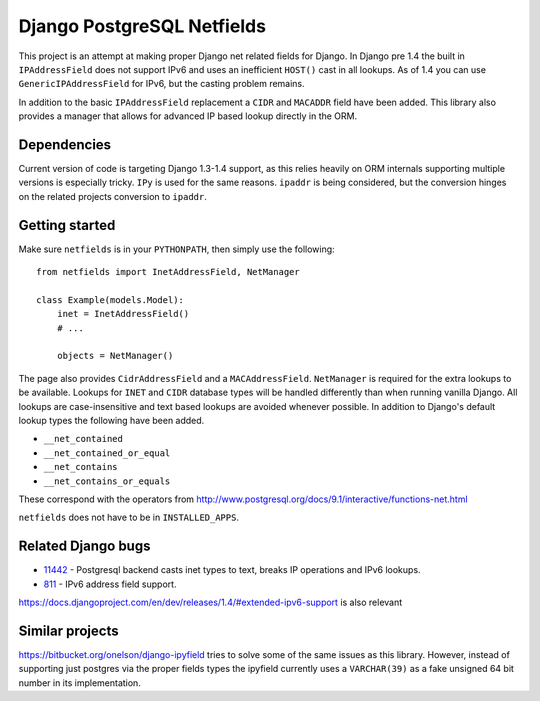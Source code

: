Django PostgreSQL Netfields
===========================

.. image:: https://secure.travis-ci.org/adamcik/django-postgresql-netfields.png

This project is an attempt at making proper Django net related fields for
Django. In Django pre 1.4 the built in ``IPAddressField`` does not support IPv6
and uses an inefficient ``HOST()`` cast in all lookups. As of 1.4 you can use
``GenericIPAddressField`` for IPv6, but the casting problem remains.

In addition to the basic ``IPAddressField`` replacement a ``CIDR`` and
``MACADDR`` field have been added. This library also provides a manager that
allows for advanced IP based lookup directly in the ORM. 

Dependencies
------------

Current version of code is targeting Django 1.3-1.4 support, as this relies heavily
on ORM internals supporting multiple versions is especially tricky. ``IPy`` is
used for the same reasons. ``ipaddr`` is being considered, but the conversion
hinges on the related projects conversion to ``ipaddr``.

Getting started
---------------

Make sure ``netfields`` is in your ``PYTHONPATH``, then simply use the
following::

 from netfields import InetAddressField, NetManager

 class Example(models.Model):
     inet = InetAddressField()
     # ...

     objects = NetManager()

The page also provides ``CidrAddressField`` and a ``MACAddressField``.
``NetManager`` is required for the extra lookups to be available. Lookups for
``INET`` and ``CIDR`` database types will be handled differently than when
running vanilla Django.  All lookups are case-insensitive and text based
lookups are avoided whenever possible. In addition to Django's default lookup
types the following have been added.

* ``__net_contained``
* ``__net_contained_or_equal``
* ``__net_contains``
* ``__net_contains_or_equals``

These correspond with the operators from
http://www.postgresql.org/docs/9.1/interactive/functions-net.html

``netfields`` does not have to be in ``INSTALLED_APPS``.

Related Django bugs
-------------------

* 11442_ - Postgresql backend casts inet types to text, breaks IP operations and IPv6 lookups.
* 811_ - IPv6 address field support.

https://docs.djangoproject.com/en/dev/releases/1.4/#extended-ipv6-support is also relevant

.. _11442: http://code.djangoproject.com/ticket/11442
.. _811: http://code.djangoproject.com/ticket/811


Similar projects
----------------

https://bitbucket.org/onelson/django-ipyfield tries to solve some of the same
issues as this library. However, instead of supporting just postgres via the proper
fields types the ipyfield currently uses a ``VARCHAR(39)`` as a fake unsigned 64 bit
number in its implementation.
